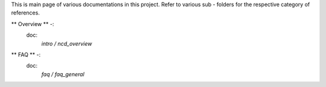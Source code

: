 == == == == == == == == == == == == =
Netcontrold Documentation
== == == == == == == == == == == == =

This is main page of various documentations in this project. Refer to various sub - folders for the respective category of references.

** Overview ** -:
    doc:
        `intro / ncd_overview`
** FAQ ** -:
    doc:
        `faq / faq_general`
